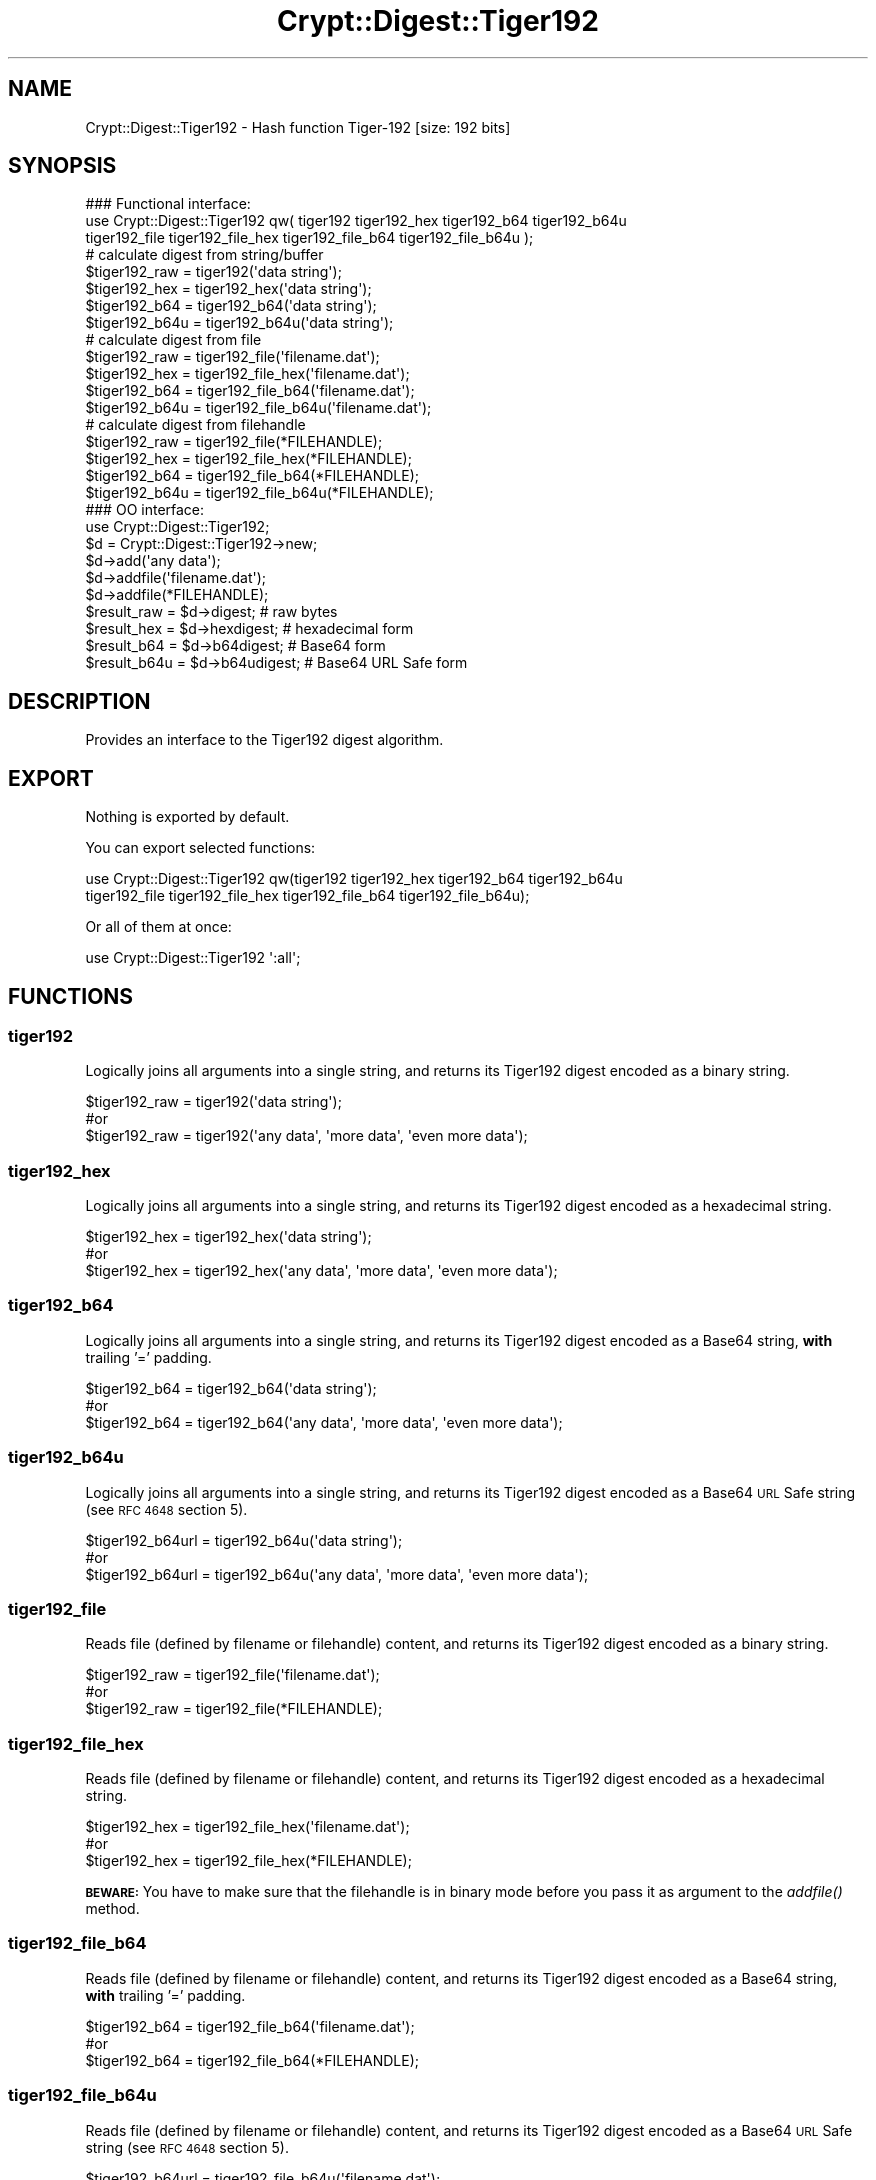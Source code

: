 .\" Automatically generated by Pod::Man 4.09 (Pod::Simple 3.35)
.\"
.\" Standard preamble:
.\" ========================================================================
.de Sp \" Vertical space (when we can't use .PP)
.if t .sp .5v
.if n .sp
..
.de Vb \" Begin verbatim text
.ft CW
.nf
.ne \\$1
..
.de Ve \" End verbatim text
.ft R
.fi
..
.\" Set up some character translations and predefined strings.  \*(-- will
.\" give an unbreakable dash, \*(PI will give pi, \*(L" will give a left
.\" double quote, and \*(R" will give a right double quote.  \*(C+ will
.\" give a nicer C++.  Capital omega is used to do unbreakable dashes and
.\" therefore won't be available.  \*(C` and \*(C' expand to `' in nroff,
.\" nothing in troff, for use with C<>.
.tr \(*W-
.ds C+ C\v'-.1v'\h'-1p'\s-2+\h'-1p'+\s0\v'.1v'\h'-1p'
.ie n \{\
.    ds -- \(*W-
.    ds PI pi
.    if (\n(.H=4u)&(1m=24u) .ds -- \(*W\h'-12u'\(*W\h'-12u'-\" diablo 10 pitch
.    if (\n(.H=4u)&(1m=20u) .ds -- \(*W\h'-12u'\(*W\h'-8u'-\"  diablo 12 pitch
.    ds L" ""
.    ds R" ""
.    ds C` ""
.    ds C' ""
'br\}
.el\{\
.    ds -- \|\(em\|
.    ds PI \(*p
.    ds L" ``
.    ds R" ''
.    ds C`
.    ds C'
'br\}
.\"
.\" Escape single quotes in literal strings from groff's Unicode transform.
.ie \n(.g .ds Aq \(aq
.el       .ds Aq '
.\"
.\" If the F register is >0, we'll generate index entries on stderr for
.\" titles (.TH), headers (.SH), subsections (.SS), items (.Ip), and index
.\" entries marked with X<> in POD.  Of course, you'll have to process the
.\" output yourself in some meaningful fashion.
.\"
.\" Avoid warning from groff about undefined register 'F'.
.de IX
..
.if !\nF .nr F 0
.if \nF>0 \{\
.    de IX
.    tm Index:\\$1\t\\n%\t"\\$2"
..
.    if !\nF==2 \{\
.        nr % 0
.        nr F 2
.    \}
.\}
.\" ========================================================================
.\"
.IX Title "Crypt::Digest::Tiger192 3pm"
.TH Crypt::Digest::Tiger192 3pm "2020-03-10" "perl v5.26.1" "User Contributed Perl Documentation"
.\" For nroff, turn off justification.  Always turn off hyphenation; it makes
.\" way too many mistakes in technical documents.
.if n .ad l
.nh
.SH "NAME"
Crypt::Digest::Tiger192 \- Hash function Tiger\-192 [size: 192 bits]
.SH "SYNOPSIS"
.IX Header "SYNOPSIS"
.Vb 3
\&   ### Functional interface:
\&   use Crypt::Digest::Tiger192 qw( tiger192 tiger192_hex tiger192_b64 tiger192_b64u
\&                                tiger192_file tiger192_file_hex tiger192_file_b64 tiger192_file_b64u );
\&
\&   # calculate digest from string/buffer
\&   $tiger192_raw  = tiger192(\*(Aqdata string\*(Aq);
\&   $tiger192_hex  = tiger192_hex(\*(Aqdata string\*(Aq);
\&   $tiger192_b64  = tiger192_b64(\*(Aqdata string\*(Aq);
\&   $tiger192_b64u = tiger192_b64u(\*(Aqdata string\*(Aq);
\&   # calculate digest from file
\&   $tiger192_raw  = tiger192_file(\*(Aqfilename.dat\*(Aq);
\&   $tiger192_hex  = tiger192_file_hex(\*(Aqfilename.dat\*(Aq);
\&   $tiger192_b64  = tiger192_file_b64(\*(Aqfilename.dat\*(Aq);
\&   $tiger192_b64u = tiger192_file_b64u(\*(Aqfilename.dat\*(Aq);
\&   # calculate digest from filehandle
\&   $tiger192_raw  = tiger192_file(*FILEHANDLE);
\&   $tiger192_hex  = tiger192_file_hex(*FILEHANDLE);
\&   $tiger192_b64  = tiger192_file_b64(*FILEHANDLE);
\&   $tiger192_b64u = tiger192_file_b64u(*FILEHANDLE);
\&
\&   ### OO interface:
\&   use Crypt::Digest::Tiger192;
\&
\&   $d = Crypt::Digest::Tiger192\->new;
\&   $d\->add(\*(Aqany data\*(Aq);
\&   $d\->addfile(\*(Aqfilename.dat\*(Aq);
\&   $d\->addfile(*FILEHANDLE);
\&   $result_raw  = $d\->digest;     # raw bytes
\&   $result_hex  = $d\->hexdigest;  # hexadecimal form
\&   $result_b64  = $d\->b64digest;  # Base64 form
\&   $result_b64u = $d\->b64udigest; # Base64 URL Safe form
.Ve
.SH "DESCRIPTION"
.IX Header "DESCRIPTION"
Provides an interface to the Tiger192 digest algorithm.
.SH "EXPORT"
.IX Header "EXPORT"
Nothing is exported by default.
.PP
You can export selected functions:
.PP
.Vb 2
\&  use Crypt::Digest::Tiger192 qw(tiger192 tiger192_hex tiger192_b64 tiger192_b64u
\&                                      tiger192_file tiger192_file_hex tiger192_file_b64 tiger192_file_b64u);
.Ve
.PP
Or all of them at once:
.PP
.Vb 1
\&  use Crypt::Digest::Tiger192 \*(Aq:all\*(Aq;
.Ve
.SH "FUNCTIONS"
.IX Header "FUNCTIONS"
.SS "tiger192"
.IX Subsection "tiger192"
Logically joins all arguments into a single string, and returns its Tiger192 digest encoded as a binary string.
.PP
.Vb 3
\& $tiger192_raw = tiger192(\*(Aqdata string\*(Aq);
\& #or
\& $tiger192_raw = tiger192(\*(Aqany data\*(Aq, \*(Aqmore data\*(Aq, \*(Aqeven more data\*(Aq);
.Ve
.SS "tiger192_hex"
.IX Subsection "tiger192_hex"
Logically joins all arguments into a single string, and returns its Tiger192 digest encoded as a hexadecimal string.
.PP
.Vb 3
\& $tiger192_hex = tiger192_hex(\*(Aqdata string\*(Aq);
\& #or
\& $tiger192_hex = tiger192_hex(\*(Aqany data\*(Aq, \*(Aqmore data\*(Aq, \*(Aqeven more data\*(Aq);
.Ve
.SS "tiger192_b64"
.IX Subsection "tiger192_b64"
Logically joins all arguments into a single string, and returns its Tiger192 digest encoded as a Base64 string, \fBwith\fR trailing '=' padding.
.PP
.Vb 3
\& $tiger192_b64 = tiger192_b64(\*(Aqdata string\*(Aq);
\& #or
\& $tiger192_b64 = tiger192_b64(\*(Aqany data\*(Aq, \*(Aqmore data\*(Aq, \*(Aqeven more data\*(Aq);
.Ve
.SS "tiger192_b64u"
.IX Subsection "tiger192_b64u"
Logically joins all arguments into a single string, and returns its Tiger192 digest encoded as a Base64 \s-1URL\s0 Safe string (see \s-1RFC 4648\s0 section 5).
.PP
.Vb 3
\& $tiger192_b64url = tiger192_b64u(\*(Aqdata string\*(Aq);
\& #or
\& $tiger192_b64url = tiger192_b64u(\*(Aqany data\*(Aq, \*(Aqmore data\*(Aq, \*(Aqeven more data\*(Aq);
.Ve
.SS "tiger192_file"
.IX Subsection "tiger192_file"
Reads file (defined by filename or filehandle) content, and returns its Tiger192 digest encoded as a binary string.
.PP
.Vb 3
\& $tiger192_raw = tiger192_file(\*(Aqfilename.dat\*(Aq);
\& #or
\& $tiger192_raw = tiger192_file(*FILEHANDLE);
.Ve
.SS "tiger192_file_hex"
.IX Subsection "tiger192_file_hex"
Reads file (defined by filename or filehandle) content, and returns its Tiger192 digest encoded as a hexadecimal string.
.PP
.Vb 3
\& $tiger192_hex = tiger192_file_hex(\*(Aqfilename.dat\*(Aq);
\& #or
\& $tiger192_hex = tiger192_file_hex(*FILEHANDLE);
.Ve
.PP
\&\fB\s-1BEWARE:\s0\fR You have to make sure that the filehandle is in binary mode before you pass it as argument to the \fIaddfile()\fR method.
.SS "tiger192_file_b64"
.IX Subsection "tiger192_file_b64"
Reads file (defined by filename or filehandle) content, and returns its Tiger192 digest encoded as a Base64 string, \fBwith\fR trailing '=' padding.
.PP
.Vb 3
\& $tiger192_b64 = tiger192_file_b64(\*(Aqfilename.dat\*(Aq);
\& #or
\& $tiger192_b64 = tiger192_file_b64(*FILEHANDLE);
.Ve
.SS "tiger192_file_b64u"
.IX Subsection "tiger192_file_b64u"
Reads file (defined by filename or filehandle) content, and returns its Tiger192 digest encoded as a Base64 \s-1URL\s0 Safe string (see \s-1RFC 4648\s0 section 5).
.PP
.Vb 3
\& $tiger192_b64url = tiger192_file_b64u(\*(Aqfilename.dat\*(Aq);
\& #or
\& $tiger192_b64url = tiger192_file_b64u(*FILEHANDLE);
.Ve
.SH "METHODS"
.IX Header "METHODS"
The \s-1OO\s0 interface provides the same set of functions as Crypt::Digest.
.SS "new"
.IX Subsection "new"
.Vb 1
\& $d = Crypt::Digest::Tiger192\->new();
.Ve
.SS "clone"
.IX Subsection "clone"
.Vb 1
\& $d\->clone();
.Ve
.SS "reset"
.IX Subsection "reset"
.Vb 1
\& $d\->reset();
.Ve
.SS "add"
.IX Subsection "add"
.Vb 3
\& $d\->add(\*(Aqany data\*(Aq);
\& #or
\& $d\->add(\*(Aqany data\*(Aq, \*(Aqmore data\*(Aq, \*(Aqeven more data\*(Aq);
.Ve
.SS "addfile"
.IX Subsection "addfile"
.Vb 3
\& $d\->addfile(\*(Aqfilename.dat\*(Aq);
\& #or
\& $d\->addfile(*FILEHANDLE);
.Ve
.SS "add_bits"
.IX Subsection "add_bits"
.Vb 3
\& $d\->add_bits($bit_string);   # e.g. $d\->add_bits("111100001010");
\& #or
\& $d\->add_bits($data, $nbits); # e.g. $d\->add_bits("\exF0\exA0", 16);
.Ve
.SS "hashsize"
.IX Subsection "hashsize"
.Vb 5
\& $d\->hashsize;
\& #or
\& Crypt::Digest::Tiger192\->hashsize();
\& #or
\& Crypt::Digest::Tiger192::hashsize();
.Ve
.SS "digest"
.IX Subsection "digest"
.Vb 1
\& $result_raw = $d\->digest();
.Ve
.SS "hexdigest"
.IX Subsection "hexdigest"
.Vb 1
\& $result_hex = $d\->hexdigest();
.Ve
.SS "b64digest"
.IX Subsection "b64digest"
.Vb 1
\& $result_b64 = $d\->b64digest();
.Ve
.SS "b64udigest"
.IX Subsection "b64udigest"
.Vb 1
\& $result_b64url = $d\->b64udigest();
.Ve
.SH "SEE ALSO"
.IX Header "SEE ALSO"
.IP "\(bu" 4
CryptX, Crypt::Digest
.IP "\(bu" 4
<https://en.wikipedia.org/wiki/Tiger_(cryptography)>
